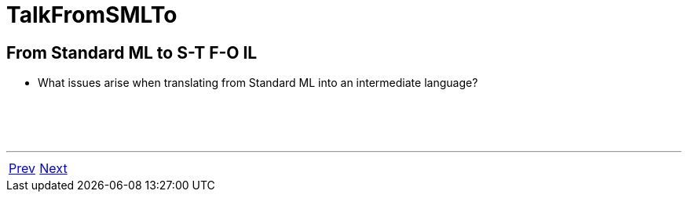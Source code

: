 = TalkFromSMLTo

== From Standard ML to S-T F-O IL

 * What issues arise when translating from Standard ML into an intermediate language?

{nbsp} +
{nbsp} +
{nbsp} +

'''

[cols="<,>"]
|===
|<<TalkMLtonApproach#,Prev>>|<<TalkHowModules#,Next>>
|===
